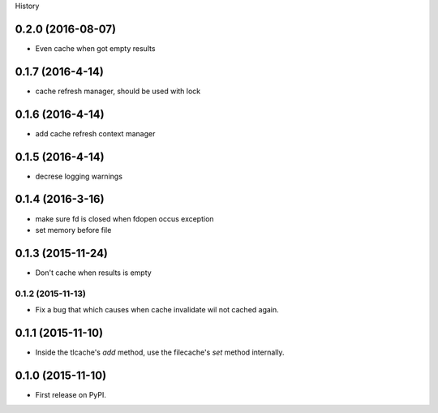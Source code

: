 .. :changelog:

History

0.2.0 (2016-08-07)
-------------------
* Even cache when got empty results

0.1.7 (2016-4-14)
-----------------
* cache refresh manager, should be used with lock

0.1.6 (2016-4-14)
-----------------
* add cache refresh context manager

0.1.5 (2016-4-14)
------------------
* decrese logging warnings

0.1.4 (2016-3-16)
-------------------
* make sure fd is closed when fdopen occus exception
* set memory before file

0.1.3 (2015-11-24)
------------------
* Don't cache when results is empty

0.1.2 (2015-11-13)
__________________
* Fix a bug that which causes when cache invalidate wil not cached again.

0.1.1 (2015-11-10)
--------------------
* Inside the tlcache's `add` method, use the filecache's `set` method internally.

0.1.0 (2015-11-10)
---------------------

* First release on PyPI.
